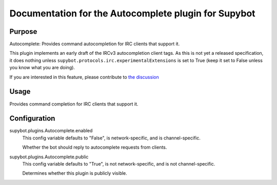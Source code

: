 .. _plugin-Autocomplete:

Documentation for the Autocomplete plugin for Supybot
=====================================================

Purpose
-------
Autocomplete: Provides command autocompletion for IRC clients that support it.

This plugin implements an early draft of the IRCv3 autocompletion client tags.
As this is not yet a released specification, it does nothing unless
``supybot.protocols.irc.experimentalExtensions`` is set to True (keep it set to
False unless you know what you are doing).

If you are interested in this feature, please contribute to
`the discussion <https://github.com/ircv3/ircv3-specifications/pull/415>`_

Usage
-----
Provides command completion for IRC clients that support it.

.. _conf-Autocomplete:

Configuration
-------------

.. _conf-supybot.plugins.Autocomplete.enabled:


supybot.plugins.Autocomplete.enabled
  This config variable defaults to "False", is network-specific, and is  channel-specific.

  Whether the bot should reply to autocomplete requests from clients.

.. _conf-supybot.plugins.Autocomplete.public:


supybot.plugins.Autocomplete.public
  This config variable defaults to "True", is not network-specific, and is  not channel-specific.

  Determines whether this plugin is publicly visible.


